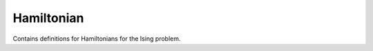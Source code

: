 Hamiltonian
===========

.. py:module:: ising.hamiltonian

Contains definitions for Hamiltonians for the Ising problem.

.. py:class:: Hamiltonian(coupling, magnet)

   Represents a Hamiltonian for an Ising system.

   :canonical: ising.hamiltonian.Hamiltonian
   :param float coupling: The spin coupling constant for the system.
   :param float magnet: The strength of the magnetic field in the direction of the spins.

   .. py:method:: getcoupling()

      Gets the coupling constant stored in the Hamiltonian.

      :return: The value of the coupling constant.
	       
   .. py:method:: getmagnet()

      Gets the strength of the magnetic field stored in the Hamiltonian.

      :return: The strength of the magnetic field.

   .. py:method:: setcoupling(value)

      Sets the value of the coupling constant.

      :param float value: The new value of the coupling constant.
      :return: The new value of the coupling constant.

   .. py:method:: setmagnet(value)

      Sets the strength of the magnetic field.

      :param float value: The new strength of the magnetic field.
      :return: The new strength of the magnetic field.

   .. py:method:: energy(spin)

      Finds the energy of a spin configuration with the parameters specified by the Hamiltonian. Uses the equation

      .. math::

	 E = J\sum_{\left\langle i,j\right\rangle} S_i S_j + M \sum_i S_i

      :param spin: The spin configuration.
      :type spin: :py:class:`ising.spins.SpinConfig`
      :return: The energy of the given spin configuration.

   .. py:method:: temperature(spin, [boltzmann = BOLTZMANN_K])

      Finds the energy divided by the Boltzmann constant.

      :param spin: The spin configuration.
      :type spin: :py:class:`ising.spins.SpinConfig`
      :param float boltzmann: Value of the Bolztmann constant to use. Defaults to :py:data:`BOLTZMANN_K`.
      :return: The energy of the spin configuration divided by the Boltzmann constant.
      
